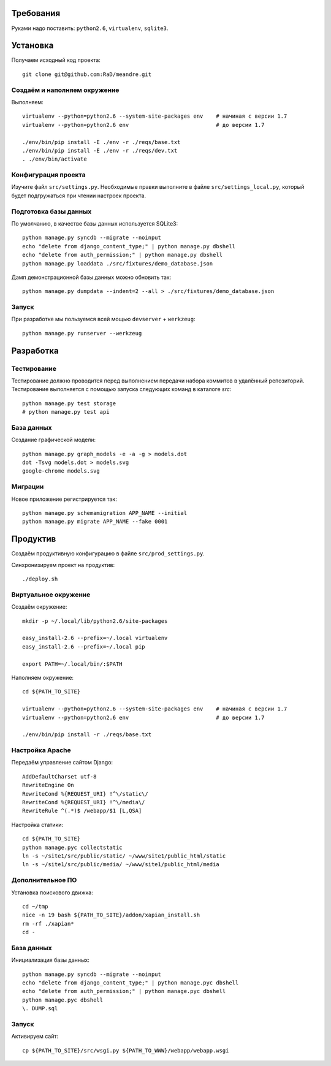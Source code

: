 Требования
==========

Руками надо поставить: ``python2.6``, ``virtualenv``, ``sqlite3``.

Установка
=========

Получаем исходный код проекта::

    git clone git@github.com:RaD/meandre.git

Создаём и наполняем окружение
-----------------------------

Выполняем::

    virtualenv --python=python2.6 --system-site-packages env    # начиная с версии 1.7
    virtualenv --python=python2.6 env                           # до версии 1.7

    ./env/bin/pip install -E ./env -r ./reqs/base.txt
    ./env/bin/pip install -E ./env -r ./reqs/dev.txt
    . ./env/bin/activate

Конфигурация проекта
--------------------

Изучите файл ``src/settings.py``. Необходимые правки выполните в файле
``src/settings_local.py``, который будет подгружаться при чтении
настроек проекта.

Подготовка базы данных
----------------------

По умолчанию, в качестве базы данных используется SQLite3::

    python manage.py syncdb --migrate --noinput
    echo "delete from django_content_type;" | python manage.py dbshell
    echo "delete from auth_permission;" | python manage.py dbshell
    python manage.py loaddata ./src/fixtures/demo_database.json

Дамп демонстрационной базы данных можно обновить так::

    python manage.py dumpdata --indent=2 --all > ./src/fixtures/demo_database.json


Запуск
------

При разработке мы пользуемся всей мощью ``devserver`` + ``werkzeug``::

    python manage.py runserver --werkzeug


Разработка
==========

Тестирование
------------

Тестирование должно проводится перед выполнением передачи набора коммитов в удалённый репозиторий.
Тестирование выполняется с помощью запуска следующих команд в каталоге `src`::

    python manage.py test storage
    # python manage.py test api

База данных
-----------

Создание графической модели::

    python manage.py graph_models -e -a -g > models.dot
    dot -Tsvg models.dot > models.svg
    google-chrome models.svg

Миграции
--------

Новое приложение регистрируется так::

    python manage.py schemamigration APP_NAME --initial
    python manage.py migrate APP_NAME --fake 0001


Продуктив
=========

Создаём продуктивную конфигурацию в файле ``src/prod_settings.py``.

Синхронизируем проект на продуктив::

    ./deploy.sh


Виртуальное окружение
---------------------

Создаём окружение::

    mkdir -p ~/.local/lib/python2.6/site-packages

    easy_install-2.6 --prefix=~/.local virtualenv
    easy_install-2.6 --prefix=~/.local pip

    export PATH=~/.local/bin/:$PATH

Наполняем окружение::

    cd ${PATH_TO_SITE}

    virtualenv --python=python2.6 --system-site-packages env    # начиная с версии 1.7
    virtualenv --python=python2.6 env                           # до версии 1.7

    ./env/bin/pip install -r ./reqs/base.txt


Настройка Apache
----------------

Передаём управление сайтом Django::

    AddDefaultCharset utf-8
    RewriteEngine On
    RewriteCond %{REQUEST_URI} !^\/static\/
    RewriteCond %{REQUEST_URI} !^\/media\/
    RewriteRule ^(.*)$ /webapp/$1 [L,QSA]


Настройка статики::

    cd ${PATH_TO_SITE}
    python manage.pyc collectstatic
    ln -s ~/site1/src/public/static/ ~/www/site1/public_html/static
    ln -s ~/site1/src/public/media/ ~/www/site1/public_html/media


Дополнительное ПО
-----------------

Установка поискового движка::

    cd ~/tmp
    nice -n 19 bash ${PATH_TO_SITE}/addon/xapian_install.sh
    rm -rf ./xapian*
    cd -


База данных
-----------

Инициализация базы данных::

    python manage.py syncdb --migrate --noinput
    echo "delete from django_content_type;" | python manage.pyc dbshell
    echo "delete from auth_permission;" | python manage.pyc dbshell
    python manage.pyc dbshell
    \. DUMP.sql


Запуск
------

Активируем сайт::

    cp ${PATH_TO_SITE}/src/wsgi.py ${PATH_TO_WWW}/webapp/webapp.wsgi
